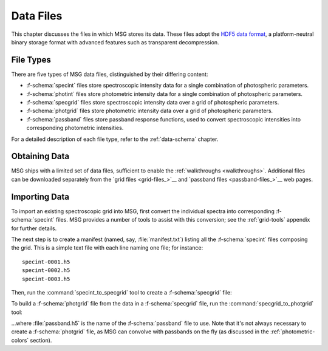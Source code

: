 .. _data-files:

**********
Data Files
**********

This chapter discusses the files in which MSG stores its data. These
files adopt the `HDF5 data format <https://www.hdfgroup.org/>`__, a
platform-neutral binary storage format with advanced features such as
transparent decompression.

File Types
==========

There are five types of MSG data files, distinguished by their
differing content:

* :f-schema:`specint` files store spectroscopic intensity
  data for a single combination of photospheric parameters.

* :f-schema:`photint` files store photometric intensity
  data for a single combination of photospheric parameters.

* :f-schema:`specgrid` files store spectroscopic
  intensity data over a grid of photospheric parameters.

* :f-schema:`photgrid` files store photometric intensity
  data over a grid of photospheric parameters.

* :f-schema:`passband` files store passband response
  functions, used to convert spectroscopic intensities into
  corresponding photometric intensities.

For a detailed description of each file type, refer to the
:ref:`data-schema` chapter.


Obtaining Data
==============

MSG ships with a limited set of data files, sufficient to enable the
:ref:`walkthroughs <walkthroughs>`. Additional files can be downloaded
separately from the `grid files <grid-files_>`__ and `passband files
<passband-files_>`__ web pages.

.. _data-files-importing:

Importing Data
==============

To import an existing spectroscopic grid into MSG, first convert the
individual spectra into corresponding :f-schema:`specint` files. MSG
provides a number of tools to assist with this conversion; see the
:ref:`grid-tools` appendix for further details.

The next step is to create a manifest (named, say,
:file:`manifest.txt`) listing all the :f-schema:`specint` files
composing the grid. This is a simple text file with each line naming
one file; for instance::

   specint-0001.h5
   specint-0002.h5
   specint-0003.h5

Then, run the :command:`specint_to_specgrid` tool to create a
:f-schema:`specgrid` file:

.. prompt:: bash

   $MSG_DIR/bin/specint_to_specgrid manifest.txt specgrid.h5

To build a :f-schema:`photgrid` file from the data in a
:f-schema:`specgrid` file, run the :command:`specgrid_to_photgrid`
tool:

.. prompt:: bash
	    
   $MSG_DIR/bin/specgrid_to_photgrid specgrid.h5 passband.h5 photgrid.h5

...where :file:`passband.h5` is the name of the :f-schema:`passband`
file to use. Note that it's not always necessary to create a
:f-schema:`photgrid` file, as MSG can convolve with passbands on the
fly (as discussed in the :ref:`photometric-colors` section).
